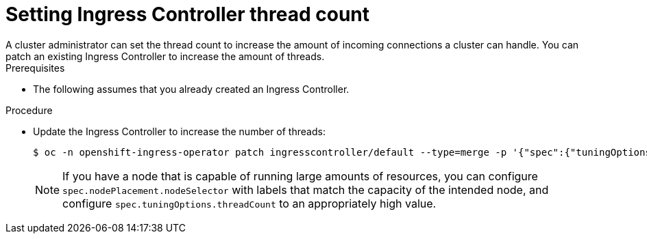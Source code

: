 // Module included in the following assemblies:
//
// * ingress/configure-ingress-operator.adoc

:_mod-docs-content-type: PROCEDURE
[id="nw-ingress-setting-thread-count_{context}"]
= Setting Ingress Controller thread count
A cluster administrator can set the thread count to increase the amount of incoming connections a cluster can handle. You can patch an existing Ingress Controller to increase the amount of threads.

.Prerequisites
* The following assumes that you already created an Ingress Controller.

.Procedure
* Update the Ingress Controller to increase the number of threads:
+
ifndef::openshift-rosa,openshift-dedicated[]
[source,terminal]
----
$ oc -n openshift-ingress-operator patch ingresscontroller/default --type=merge -p '{"spec":{"tuningOptions": {"threadCount": 8}}}'
----
endif::openshift-rosa,openshift-dedicated[]
ifdef::openshift-rosa,openshift-dedicated[]
[source,terminal]
----
$ oc -n openshift-ingress-operator patch ingresscontroller/<custom_ingresscontroller_name> --type=merge -p '{"spec":{"tuningOptions": {"threadCount": 8}}}'
----
endif::openshift-rosa,openshift-dedicated[]
+
[NOTE]
====
If you have a node that is capable of running large amounts of resources, you can configure `spec.nodePlacement.nodeSelector` with labels that match the capacity of the intended node, and configure `spec.tuningOptions.threadCount` to an appropriately high value.
====
